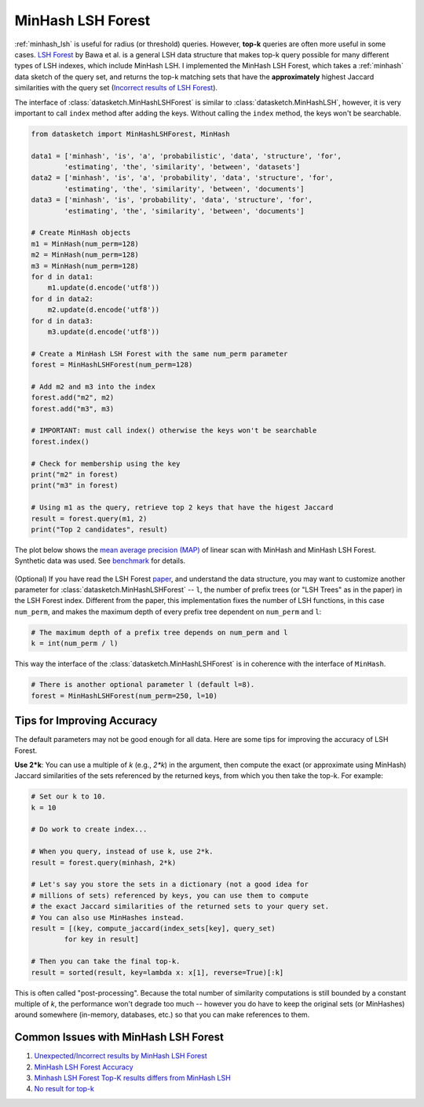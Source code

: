 .. _minhash_lsh_forest:

MinHash LSH Forest
==================

:ref:`minhash_lsh` is useful for radius (or threshold) queries. However,
**top-k** queries are often more useful in some cases. `LSH
Forest <http://ilpubs.stanford.edu:8090/678/1/2005-14.pdf>`__ by Bawa et
al. is a general LSH data structure that makes top-k query possible for
many different types of LSH indexes, which include MinHash LSH. I
implemented the MinHash LSH Forest, which takes a :ref:`minhash` data sketch of
the query set, and returns the top-k matching sets that have the 
**approximately** highest Jaccard similarities with the query set
(`Incorrect results of LSH
Forest <https://github.com/ekzhu/datasketch/issues/89>`__).

The interface of :class:`datasketch.MinHashLSHForest` is similar to 
:class:`datasketch.MinHashLSH`,
however, it is very important to call ``index`` method after adding the
keys. Without calling the ``index`` method, the keys won't be
searchable.

.. code:: python

    from datasketch import MinHashLSHForest, MinHash

    data1 = ['minhash', 'is', 'a', 'probabilistic', 'data', 'structure', 'for',
            'estimating', 'the', 'similarity', 'between', 'datasets']
    data2 = ['minhash', 'is', 'a', 'probability', 'data', 'structure', 'for',
            'estimating', 'the', 'similarity', 'between', 'documents']
    data3 = ['minhash', 'is', 'probability', 'data', 'structure', 'for',
            'estimating', 'the', 'similarity', 'between', 'documents']

    # Create MinHash objects
    m1 = MinHash(num_perm=128)
    m2 = MinHash(num_perm=128)
    m3 = MinHash(num_perm=128)
    for d in data1:
        m1.update(d.encode('utf8'))
    for d in data2:
        m2.update(d.encode('utf8'))
    for d in data3:
        m3.update(d.encode('utf8'))

    # Create a MinHash LSH Forest with the same num_perm parameter
    forest = MinHashLSHForest(num_perm=128)

    # Add m2 and m3 into the index
    forest.add("m2", m2)
    forest.add("m3", m3)

    # IMPORTANT: must call index() otherwise the keys won't be searchable
    forest.index()

    # Check for membership using the key
    print("m2" in forest)
    print("m3" in forest)

    # Using m1 as the query, retrieve top 2 keys that have the higest Jaccard
    result = forest.query(m1, 2)
    print("Top 2 candidates", result)

The plot below shows the `mean average precision
(MAP) <https://www.kaggle.com/wiki/MeanAveragePrecision>`__ of linear
scan with MinHash and MinHash LSH Forest. Synthetic data was used. See
`benchmark <https://github.com/ekzhu/datasketch/blob/master/benchmark/lshforest_benchmark.py>`_ 
for details.

.. figure:: /_static/lshforest_benchmark.png
   :alt: MinHashLSHForest Benchmark

(Optional) If you have read the LSH Forest
`paper <http://ilpubs.stanford.edu:8090/678/1/2005-14.pdf>`__, and
understand the data structure, you may want to customize another
parameter for :class:`datasketch.MinHashLSHForest` -- ``l``, the number of prefix trees
(or "LSH Trees" as in the paper) in the LSH Forest index. Different from
the paper, this implementation fixes the number of LSH functions, in
this case ``num_perm``, and makes the maximum depth of every prefix tree
dependent on ``num_perm`` and ``l``:

.. code:: python

    # The maximum depth of a prefix tree depends on num_perm and l
    k = int(num_perm / l)

This way the interface of the :class:`datasketch.MinHashLSHForest` is in coherence with
the interface of ``MinHash``.

.. code:: python

    # There is another optional parameter l (default l=8).
    forest = MinHashLSHForest(num_perm=250, l=10)


Tips for Improving Accuracy
---------------------------

The default parameters may not be good enough for all data. Here are
some tips for improving the accuracy of LSH Forest.

**Use 2\*k**: You can use a multiple of `k` (e.g., `2*k`) in the argument, then
compute the exact (or approximate using MinHash) Jaccard
similarities of the sets referenced by the returned keys,
from which you then take the top-k. For example:

.. code:: python

    # Set our k to 10.
    k = 10

    # Do work to create index...

    # When you query, instead of use k, use 2*k.
    result = forest.query(minhash, 2*k)

    # Let's say you store the sets in a dictionary (not a good idea for
    # millions of sets) referenced by keys, you can use them to compute
    # the exact Jaccard similarities of the returned sets to your query set.
    # You can also use MinHashes instead.
    result = [(key, compute_jaccard(index_sets[key], query_set)
            for key in result]

    # Then you can take the final top-k.
    result = sorted(result, key=lambda x: x[1], reverse=True)[:k]

This is often called
"post-processing". Because the total number of similarity
computations is still bounded by a constant multiple of `k`, the
performance won't degrade too much -- however you do have to keep
the original sets (or MinHashes) around somewhere
(in-memory, databases, etc.) so that you
can make references to them.


Common Issues with MinHash LSH Forest
-------------------------------------

1. `Unexpected/Incorrect results by MinHash LSH Forest <https://github.com/ekzhu/datasketch/issues/89>`__
2. `MinHash LSH Forest Accuracy <https://github.com/ekzhu/datasketch/issues/52>`__
3. `Minhash LSH Forest Top-K results differs from MinHash LSH <https://github.com/ekzhu/datasketch/issues/42>`__
4. `No result for top-k <https://github.com/ekzhu/datasketch/issues/35>`__
